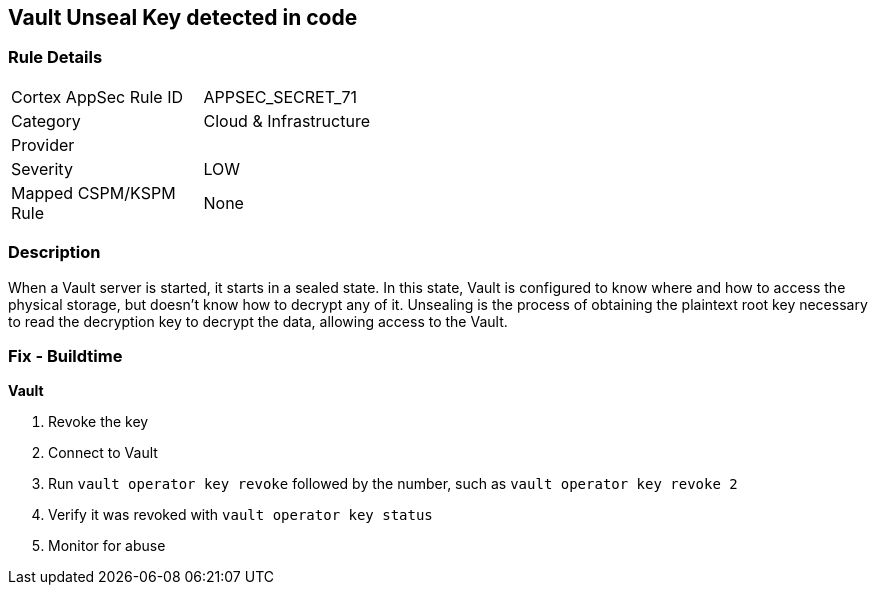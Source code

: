 == Vault Unseal Key detected in code


=== Rule Details

[width=45%]
|===
|Cortex AppSec Rule ID |APPSEC_SECRET_71
|Category |Cloud & Infrastructure
|Provider |
|Severity |LOW
|Mapped CSPM/KSPM Rule |None
|===


=== Description 


When a Vault server is started, it starts in a sealed state.
In this state, Vault is configured to know where and how to access the physical storage, but doesn't know how to decrypt any of it.
Unsealing is the process of obtaining the plaintext root key necessary to read the decryption key to decrypt the data, allowing access to the Vault.

=== Fix - Buildtime


*Vault* 



.  Revoke the key

. Connect to Vault

. Run `vault operator key revoke` followed by the number, such as `vault operator key revoke 2`

. Verify it was revoked with `vault operator key status`

.  Monitor for abuse
